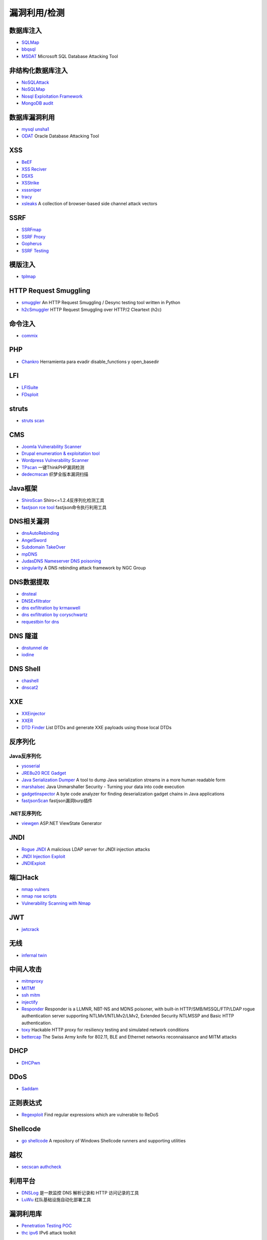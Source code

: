 漏洞利用/检测
========================================

数据库注入
----------------------------------------
- `SQLMap <https://github.com/sqlmapproject/sqlmap>`_
- `bbqsql <https://github.com/Neohapsis/bbqsql>`_
- `MSDAT <https://github.com/quentinhardy/msdat>`_ Microsoft SQL Database Attacking Tool

非结构化数据库注入
----------------------------------------
- `NoSQLAttack <https://github.com/youngyangyang04/NoSQLAttack>`_
- `NoSQLMap <https://github.com/codingo/NoSQLMap>`_
- `Nosql Exploitation Framework <https://github.com/torque59/Nosql-Exploitation-Framework>`_
- `MongoDB audit <https://github.com/stampery/mongoaudit>`_

数据库漏洞利用
----------------------------------------
- `mysql unsha1 <https://github.com/cyrus-and/mysql-unsha1>`_
- `ODAT <https://github.com/quentinhardy/odat>`_ Oracle Database Attacking Tool 

XSS
----------------------------------------
- `BeEF <https://github.com/beefproject/beef>`_
- `XSS Reciver <https://github.com/firesunCN/BlueLotus_XSSReceiver>`_
- `DSXS <https://github.com/stamparm/DSXS>`_
- `XSStrike <https://github.com/s0md3v/XSStrike>`_
- `xsssniper <https://github.com/gbrindisi/xsssniper>`_
- `tracy <https://github.com/nccgroup/tracy>`_
- `xsleaks <https://github.com/xsleaks/xsleaks>`_ A collection of browser-based side channel attack vectors

SSRF
----------------------------------------
- `SSRFmap <https://github.com/swisskyrepo/SSRFmap>`_
- `SSRF Proxy <https://github.com/bcoles/ssrf_proxy>`_
- `Gopherus <https://github.com/tarunkant/Gopherus>`_
- `SSRF Testing <https://github.com/cujanovic/SSRF-Testing>`_

模版注入
----------------------------------------
- `tplmap <https://github.com/epinna/tplmap>`_

HTTP Request Smuggling
----------------------------------------
- `smuggler <https://github.com/defparam/smuggler>`_ An HTTP Request Smuggling / Desync testing tool written in Python
- `h2cSmuggler <https://github.com/BishopFox/h2csmuggler>`_ HTTP Request Smuggling over HTTP/2 Cleartext (h2c)

命令注入
----------------------------------------
- `commix <https://github.com/commixproject/commix>`_

PHP
----------------------------------------
- `Chankro <https://github.com/TarlogicSecurity/Chankro>`_ Herramienta para evadir disable_functions y open_basedir

LFI
----------------------------------------
- `LFISuite <https://github.com/D35m0nd142/LFISuite>`_
- `FDsploit <https://github.com/chrispetrou/FDsploit>`_

struts
----------------------------------------
- `struts scan <https://github.com/Lucifer1993/struts-scan>`_

CMS
----------------------------------------
- `Joomla Vulnerability Scanner <https://github.com/rezasp/joomscan>`_
- `Drupal enumeration & exploitation tool <https://github.com/immunIT/drupwn>`_
- `Wordpress Vulnerability Scanner <https://github.com/UltimateLabs/Zoom>`_
- `TPscan <https://github.com/Lucifer1993/TPscan>`_ 一键ThinkPHP漏洞检测
- `dedecmscan <https://github.com/lengjibo/dedecmscan>`_ 织梦全版本漏洞扫描

Java框架
----------------------------------------
- `ShiroScan <https://github.com/sv3nbeast/ShiroScan>`_ Shiro<=1.2.4反序列化检测工具
- `fastjson rce tool <https://github.com/wyzxxz/fastjson_rce_tool>`_ fastjson命令执行利用工具

DNS相关漏洞
----------------------------------------
- `dnsAutoRebinding <https://github.com/Tr3jer/dnsAutoRebinding>`_
- `AngelSword <https://github.com/Lucifer1993/AngelSword>`_
- `Subdomain TakeOver <https://github.com/m4ll0k/takeover>`_
- `mpDNS <https://github.com/nopernik/mpDNS>`_
- `JudasDNS Nameserver DNS poisoning <https://github.com/mandatoryprogrammer/JudasDNS>`_
- `singularity <https://github.com/nccgroup/singularity>`_ A DNS rebinding attack framework by NGC Group

DNS数据提取
----------------------------------------
- `dnsteal <https://github.com/m57/dnsteal>`_
- `DNSExfiltrator <https://github.com/Arno0x/DNSExfiltrator>`_
- `dns exfiltration by krmaxwell <https://github.com/krmaxwell/dns-exfiltration>`_
- `dns exfiltration by coryschwartz <https://github.com/coryschwartz/dns_exfiltration>`_
- `requestbin for dns <http://requestbin.net/dns>`_

DNS 隧道
----------------------------------------
- `dnstunnel de <https://dnstunnel.de/>`_
- `iodine <https://code.kryo.se/iodine/>`_

DNS Shell
----------------------------------------
- `chashell <https://github.com/sysdream/chashell>`_
- `dnscat2 <https://github.com/iagox86/dnscat2>`_

XXE
----------------------------------------
- `XXEinjector <https://github.com/enjoiz/XXEinjector>`_
- `XXER <https://github.com/TheTwitchy/xxer>`_
- `DTD Finder <https://github.com/GoSecure/dtd-finder>`_ List DTDs and generate XXE payloads using those local DTDs

反序列化
----------------------------------------

Java反序列化
~~~~~~~~~~~~~~~~~~~~~~~~~~~~~~~~~~~~~~~~
- `ysoserial <https://github.com/frohoff/ysoserial>`_
- `JRE8u20 RCE Gadget <https://github.com/pwntester/JRE8u20_RCE_Gadget>`_
- `Java Serialization Dumper <https://github.com/NickstaDB/SerializationDumper>`_ A tool to dump Java serialization streams in a more human readable form
- `marshalsec <https://github.com/mbechler/marshalsec>`_ Java Unmarshaller Security - Turning your data into code execution
- `gadgetinspector <https://github.com/JackOfMostTrades/gadgetinspector>`_ A byte code analyzer for finding deserialization gadget chains in Java applications
- `fastjsonScan <https://github.com/zilong3033/fastjsonScan>`_ fastjson漏洞burp插件

.NET反序列化
~~~~~~~~~~~~~~~~~~~~~~~~~~~~~~~~~~~~~~~~
- `viewgen <https://github.com/0xacb/viewgen>`_ ASP.NET ViewState Generator

JNDI
----------------------------------------
- `Rogue JNDI <https://github.com/veracode-research/rogue-jndi>`_ A malicious LDAP server for JNDI injection attacks
- `JNDI Injection Exploit <https://github.com/welk1n/JNDI-Injection-Exploit>`_
- `JNDIExploit <https://github.com/feihong-cs/JNDIExploit>`_

端口Hack
----------------------------------------
- `nmap vulners <https://github.com/vulnersCom/nmap-vulners>`_
- `nmap nse scripts <https://github.com/cldrn/nmap-nse-scripts>`_
- `Vulnerability Scanning with Nmap <https://github.com/scipag/vulscan>`_

JWT
----------------------------------------
- `jwtcrack <https://github.com/brendan-rius/c-jwt-cracker>`_

无线
----------------------------------------
- `infernal twin <https://github.com/entropy1337/infernal-twin>`_

中间人攻击
----------------------------------------
- `mitmproxy <https://github.com/mitmproxy/mitmproxy>`_
- `MITMf <https://github.com/byt3bl33d3r/MITMf>`_
- `ssh mitm <https://github.com/jtesta/ssh-mitm>`_
- `injectify <https://github.com/samdenty99/injectify>`_
- `Responder <https://github.com/lgandx/Responder>`_ Responder is a LLMNR, NBT-NS and MDNS poisoner, with built-in HTTP/SMB/MSSQL/FTP/LDAP rogue authentication server supporting NTLMv1/NTLMv2/LMv2, Extended Security NTLMSSP and Basic HTTP authentication. 
- `toxy <https://github.com/h2non/toxy>`_ Hackable HTTP proxy for resiliency testing and simulated network conditions
- `bettercap <https://github.com/bettercap/bettercap>`_ The Swiss Army knife for 802.11, BLE and Ethernet networks reconnaissance and MITM attacks

DHCP
----------------------------------------
- `DHCPwn <https://github.com/mschwager/dhcpwn>`_

DDoS
----------------------------------------
- `Saddam <https://github.com/OffensivePython/Saddam>`_

正则表达式
----------------------------------------
- `Regexploit <https://github.com/doyensec/regexploit>`_ Find regular expressions which are vulnerable to ReDoS

Shellcode
----------------------------------------
- `go shellcode <https://github.com/Ne0nd0g/go-shellcode>`_ A repository of Windows Shellcode runners and supporting utilities

越权
----------------------------------------
- `secscan authcheck <https://github.com/ztosec/secscan-authcheck>`_

利用平台
----------------------------------------
- `DNSLog <https://github.com/BugScanTeam/DNSLog>`_ 是一款监控 DNS 解析记录和 HTTP 访问记录的工具
- `LuWu <https://github.com/QAX-A-Team/LuWu>`_ 红队基础设施自动化部署工具

漏洞利用库
----------------------------------------
- `Penetration Testing POC <https://github.com/Mr-xn/Penetration_Testing_POC>`_
- `thc ipv6 <https://github.com/vanhauser-thc/thc-ipv6>`_ IPv6 attack toolkit

漏洞利用框架
----------------------------------------
- `pocsuite3 <https://github.com/knownsec/pocsuite3>`_

Windows
----------------------------------------
- `PyWSUS <https://github.com/GoSecure/pywsus>`_ a standalone implementation of a legitimate WSUS server which sends malicious responses to clients
